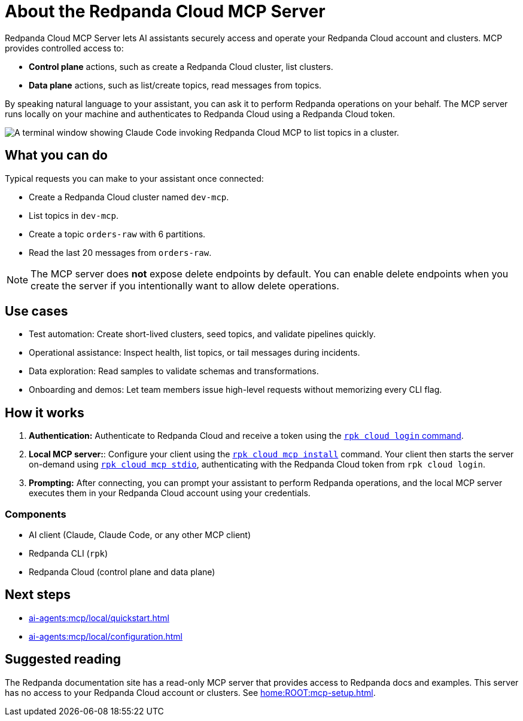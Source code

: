 
= About the Redpanda Cloud MCP Server
:page-beta: true
:description: Learn about the Redpanda Cloud MCP Server, which lets AI assistants securely access and operate your Redpanda Cloud account and clusters.

Redpanda Cloud MCP Server lets AI assistants securely access and operate your Redpanda Cloud account and clusters. MCP provides controlled access to:

* **Control plane** actions, such as create a Redpanda Cloud cluster, list clusters.
* **Data plane** actions, such as list/create topics, read messages from topics.

By speaking natural language to your assistant, you can ask it to perform Redpanda operations on your behalf. The MCP server runs locally on your machine and authenticates to Redpanda Cloud using a Redpanda Cloud token.

image::shared:cloud-mcp.gif[A terminal window showing Claude Code invoking Redpanda Cloud MCP to list topics in a cluster.]

== What you can do

Typical requests you can make to your assistant once connected:

* Create a Redpanda Cloud cluster named `dev-mcp`.
* List topics in `dev-mcp`.
* Create a topic `orders-raw` with 6 partitions.
* Read the last 20 messages from `orders-raw`.

NOTE: The MCP server does **not** expose delete endpoints by default. You can enable delete endpoints when you create the server if you intentionally want to allow delete operations.

== Use cases

* Test automation: Create short-lived clusters, seed topics, and validate pipelines quickly.
* Operational assistance: Inspect health, list topics, or tail messages during incidents.
* Data exploration: Read samples to validate schemas and transformations.
* Onboarding and demos: Let team members issue high-level requests without memorizing every CLI flag.

== How it works

. *Authentication:* Authenticate to Redpanda Cloud and receive a token using the xref:reference:rpk/rpk-cloud/rpk-cloud-login.adoc[`rpk cloud login` command].
. *Local MCP server:*: Configure your client using the xref:reference:rpk/rpk-cloud/rpk-cloud-mcp-install.adoc[`rpk cloud mcp install`] command. Your client then starts the server on-demand using xref:reference:rpk/rpk-cloud/rpk-cloud-mcp-stdio.adoc[`rpk cloud mcp stdio`], authenticating with the Redpanda Cloud token from `rpk cloud login`.

. *Prompting:* After connecting, you can prompt your assistant to perform Redpanda operations, and the local MCP server executes them in your Redpanda Cloud account using your credentials.

=== Components

* AI client (Claude, Claude Code, or any other MCP client)
* Redpanda CLI (`rpk`)
* Redpanda Cloud (control plane and data plane)

== Next steps

* xref:ai-agents:mcp/local/quickstart.adoc[]
* xref:ai-agents:mcp/local/configuration.adoc[]

== Suggested reading

The Redpanda documentation site has a read-only MCP server that provides access to Redpanda docs and examples. This server has no access to your Redpanda Cloud account or clusters. See xref:home:ROOT:mcp-setup.adoc[].